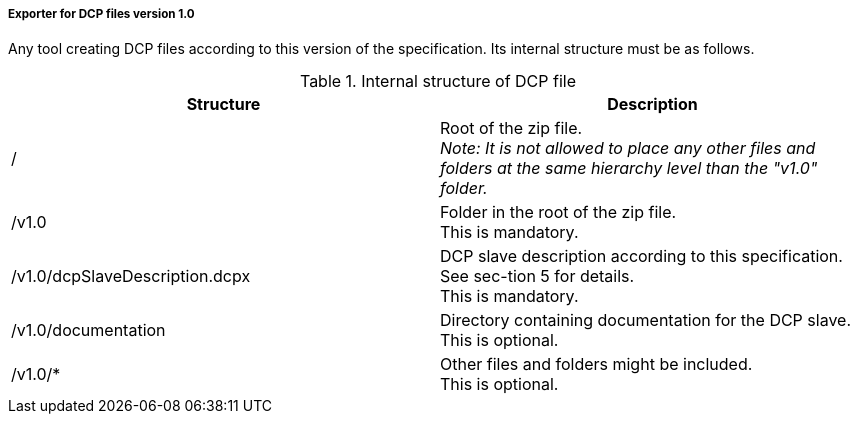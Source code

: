 ===== Exporter for DCP files version 1.0
Any tool creating DCP files according to this version of the specification. Its internal structure must be as follows.

.Internal structure of DCP file
[width="100%", cols="3,3", options="header" ]
|===

|Structure
|Description

|/
|Root of the zip file. +
_Note: It is not allowed to place any other files and folders at the same hierarchy level than the "v1.0" folder._


|/v1.0
|Folder in the root of the zip file. +
This is mandatory.

|/v1.0/dcpSlaveDescription.dcpx
|DCP slave description according to this specification. See sec-tion 5 for details. +
This is mandatory.


|/v1.0/documentation
|Directory containing documentation for the DCP slave. +
This is optional.


|/v1.0/*
|Other files and folders might be included. +
This is optional.
|===

